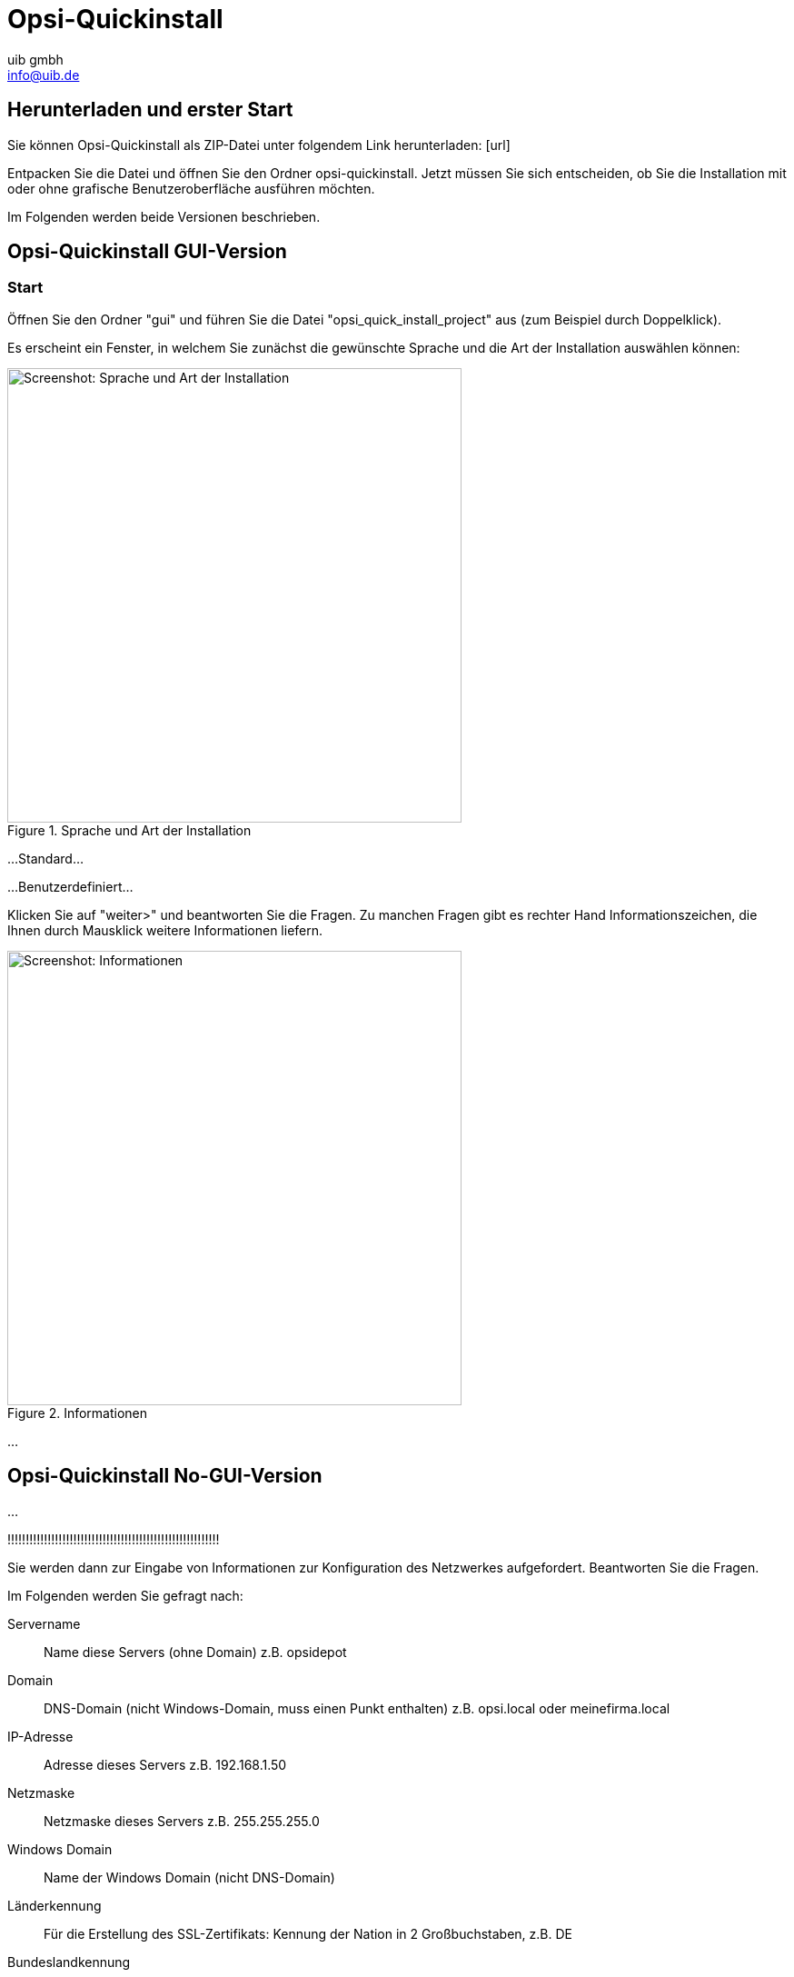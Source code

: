 ////
; Copyright (c) uib gmbh (www.uib.de)
; This documentation is owned by uib
; and published under the german creative commons by-sa license
; see:
; https://creativecommons.org/licenses/by-sa/3.0/de/
; https://creativecommons.org/licenses/by-sa/3.0/de/legalcode
; english:
; https://creativecommons.org/licenses/by-sa/3.0/
; https://creativecommons.org/licenses/by-sa/3.0/legalcode
;
; credits: https://www.opsi.org/credits/
////

:Author:    uib gmbh
:Email:     info@uib.de
:Revision:  4.1
:toclevels: 6
:doctype:   book

[[opsi-quickinstall]]
= Opsi-Quickinstall

[[opsi-quickinstall-download]]
== Herunterladen und erster Start

Sie können Opsi-Quickinstall als ZIP-Datei unter folgendem Link herunterladen: [url]

Entpacken Sie die Datei und öffnen Sie den Ordner opsi-quickinstall. Jetzt müssen Sie sich entscheiden, ob Sie die Installation mit oder ohne grafische Benutzeroberfläche ausführen möchten.

Im Folgenden werden beide Versionen beschrieben.

[[opsi-quickinstall-gui]]
== Opsi-Quickinstall GUI-Version

[[opsi-quickinstall-gui-start]]
=== Start
Öffnen Sie den Ordner "gui" und führen Sie die Datei "opsi_quick_install_project" aus (zum Beispiel durch Doppelklick).

Es erscheint ein Fenster, in welchem Sie zunächst die gewünschte Sprache und die Art der Installation auswählen können:

.Sprache und Art der Installation
image::../images/quickinstallQuickInstall.png["Screenshot: Sprache und Art der Installation",width=500]

...Standard...

...Benutzerdefiniert...


Klicken Sie auf "weiter>" und beantworten Sie die Fragen. Zu manchen Fragen gibt es rechter Hand Informationszeichen, die Ihnen durch Mausklick weitere Informationen liefern.

.Informationen
image::../images/quickinstallDistribution.png["Screenshot: Informationen",width=500]

...

[[opsi-quickinstall-nogui]]
== Opsi-Quickinstall No-GUI-Version

...

!!!!!!!!!!!!!!!!!!!!!!!!!!!!!!!!!!!!!!!!!!!!!!!!!!!!!!!!!!

Sie werden dann zur Eingabe von Informationen zur Konfiguration des Netzwerkes aufgefordert. Beantworten Sie die Fragen.

Im Folgenden werden Sie gefragt nach:

Servername:: Name diese Servers (ohne Domain) z.B. +opsidepot+

Domain:: DNS-Domain (nicht Windows-Domain, muss einen Punkt enthalten)
z.B. +opsi.local+ oder +meinefirma.local+

IP-Adresse:: Adresse dieses Servers z.B. +192.168.1.50+

Netzmaske:: Netzmaske dieses Servers z.B. +255.255.255.0+

Windows Domain:: Name der Windows Domain (nicht DNS-Domain)

Länderkennung::	Für die Erstellung des SSL-Zertifikats: Kennung der Nation in 2 Großbuchstaben, z.B. +DE+

Bundeslandkennung:: Für die Erstellung des SSL-Zertifikats: Kennung des Bundeslandes, z.B. +RPL+

Stadt::	Für die Erstellung des SSL-Zertifikats: Stadt, z.B. +Mainz+

Firma::	Für die Erstellung des SSL-Zertifikats: Firma, z.B. +uib gmbh+

Abteilung::	Für die Erstellung des SSL-Zertifikats (Optional)

Mail Adresse::	Für die Erstellung des SSL-Zertifikats(Optional): Mailadresse

Gateway::	IP-Adresse des Internetgateways, z.B. +192.168.1.1+

Proxy::	Soweit zum Internetzugriff benötigt, die Angaben zum Proxy: z.B. `http://myuser:mypass@192.168.1.5:8080`

DNS-Server::	IP-Adresse des Nameservers, z.B. +192.168.1.1+

Mailrelay::	IP-Adresse des Mailservers z.B. +192.168.1.1+

Tftpserver::	Als 'TFTP server' geben Sie in der Regel die IP-Nummer des Servers (='IP-Adresse') ein.

Passwort für root::	Das Passwort für den lokalen Administrator-Benutzer.

Passwort für adminuser::	Das Passwort für den lokalen opsi-Administrator.

Nach Abschluss des Programms `1stboot.py` wird die virtuelle Maschine, sofern Sie automatisch gestartet war, auch automatisch neu gebootet.


 fertig eingerichet.


